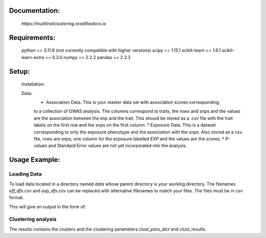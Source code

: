 Documentation:
==============
    `https://multitraitclustering.readthedocs.io`

Requirements:
=============
    python == 3.11.9 (not currently compatible with higher versions)
    scipy == 1.15.1
    scikit-learn == 1.6.1
    scikit-learn-extra == 0.3.0
    numpy == 2.2.2
    pandas == 2.2.3

Setup:
=======
    Installation:
        .. code-block::unix
        
            pip install multitraitclustering
    Data:
        * Association Data. This is your master data set with association scores corresponding
        to a collection of GWAS analysis. The columns correspond to traits, the rows and snps and the values are the association between the snp and the trait. This should be stored as a `.csv` file with the trait labels on the first row and the snps on the first column. 
        * Exposure Data. This is a dataset corresponding to only the exposure phenotype and the association with the snps. Also stored as a csv file, rows are snps, one column for the exposure labelled `EXP` and the values are the scores.
        * P-values and Standard Error values are not yet incorporated into the analysis.

Usage Example:
================

Loading Data
------------

To load data located in a directory named `data` whose parent directory is your working directory.
The filenames `eff_dfs.csv` and `exp_dfs.csv` can be replaced with alternative filenames to match
your files. The files must be in `csv` format.

.. code-block::python

    from multitraitclustering import data_setup as ds
    data_sets = ds.load_association_data("./data", 
                                        eff_fname ="/eff_dfs.csv",
                                        exp_fname = "/exp_dfs.csv")

This will give an output in the form of:

.. code-block::python

    data_sets = {'eff_df':X1687     X1697     X1717        X20015_irnt  X21001_irnt
    rs115866895  0.086834 -0.970112 -1.105207     0.668033     0.402944    
    rs4648450   -0.070006 -0.211097 -1.109551     0.114491    -0.253709  
    rs12024554   0.202266  0.700323 -0.281241     3.877386    -0.650558    
    rs1097327   -0.047729 -0.370089 -0.148402     0.550493    -0.659329  
    rs3737992   -0.741344  1.597846 -1.133015     1.346192    -0.489776   ,
    'exp_df': 	EXP
    rs115866895	-0.013280
    rs4648450	-0.010908
    rs12024554	-0.009474
    rs1097327	-0.009443
    rs3737992	-0.010055 }


Clustering analysis
--------------------

.. code-block::python

    from multitraitclustering import data_setup as ds
    from multitraitclustering import multi_trait_clustering as mtc

    data_sets = ds.load_association_data("./data", 
                                    eff_fname ="/eff_dfs.csv",
                                    exp_fname = "/exp_dfs.csv")

    cluster_res = mtc.cluster_all_methods(data_sets["eff_df"], data_sets["exp_df"])


The results contains the clusters and the clustering parameters `clust_pars_dict`
and `clust_results`.

.. code-block::python

    clust_pars = cluster_res["clust_pars_dict"]
    clust_df = cluster_res["clust_results"]

